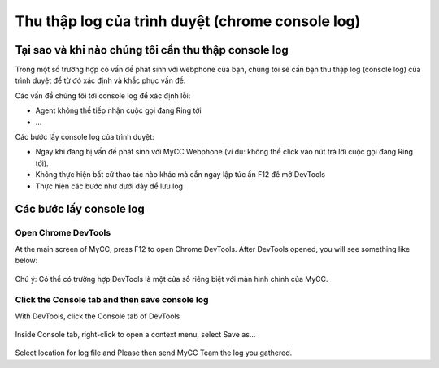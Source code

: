 *************************************************
Thu thập log của trình duyệt (chrome console log)
*************************************************

.. meta::
   :description lang=en: Get started writing technical documentation with Sphinx and publishing to Read the Docs.

.. _extensions: http://www.sphinx-doc.org/en/master/ext/builtins.html#builtin-sphinx-extensions


Tại sao và khi nào chúng tôi cần thu thập console log 
#####################################################

Trong một số trường hợp có vấn đề phát sinh với webphone của bạn, chúng tôi sẽ cần bạn thu thập log (console log) của trình duyệt để từ đó xác định và khắc phục vấn đề.

Các vấn đề chúng tôi tới console log để xác định lỗi:

* Agent không thể tiếp nhận cuộc gọi đang Ring tới
* ...

Các bước lấy console log của trình duyệt:

* Ngay khi đang bị vấn đề phát sinh với MyCC Webphone (ví dụ: không thể click vào nút trả lời cuộc gọi đang Ring tới). 
* Không thực hiện bất cứ thao tác nào khác mà cần ngay lập tức ấn F12 để mở DevTools
* Thực hiện các bước như dưới đây để lưu log

Các bước lấy console log 
########################

Open Chrome DevTools
********************

At the main screen of MyCC, press F12 to open Chrome DevTools. After DevTools opened, you will see something like below:

.. figure:: ../_static/images/troubleshooting/devtools-open.png
    :align: center
    :figwidth: 800px
    :target: ../_static/images/troubleshooting/devtools-open.png

Chú ý: Có thể có trường hợp DevTools là một cửa sổ riêng biệt với màn hình chính của MyCC.
	
Click the Console tab and then save console log
***********************************************

With DevTools, click the Console tab of DevTools

.. figure:: ../_static/images/troubleshooting/devtools-console-tab.png
    :align: center
    :figwidth: 600px
    :target: ../_static/images/troubleshooting/devtools-console-tab.png

Inside Console tab, right-click to open a context menu, select Save as...

.. figure:: ../_static/images/troubleshooting/devtools-console-tab-save-log.png
    :align: center
    :figwidth: 600px
    :target: ../_static/images/troubleshooting/devtools-console-tab-save-log.png

Select location for log file and Please then send MyCC Team the log you gathered.